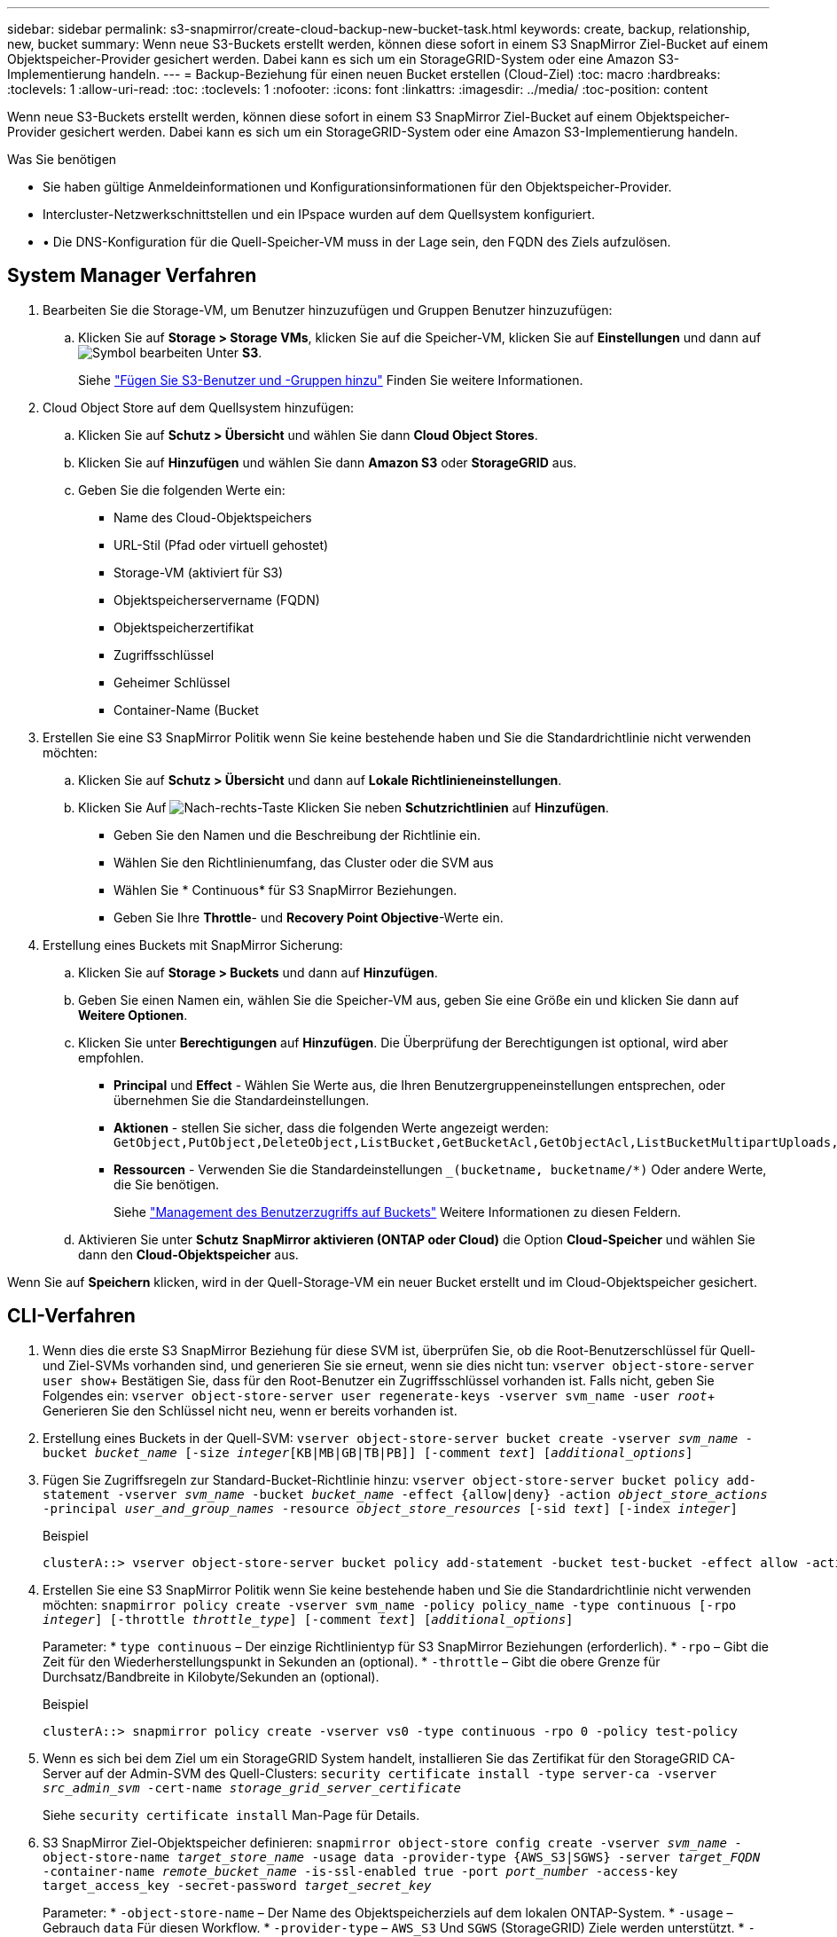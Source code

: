 ---
sidebar: sidebar 
permalink: s3-snapmirror/create-cloud-backup-new-bucket-task.html 
keywords: create, backup, relationship, new, bucket 
summary: Wenn neue S3-Buckets erstellt werden, können diese sofort in einem S3 SnapMirror Ziel-Bucket auf einem Objektspeicher-Provider gesichert werden. Dabei kann es sich um ein StorageGRID-System oder eine Amazon S3-Implementierung handeln. 
---
= Backup-Beziehung für einen neuen Bucket erstellen (Cloud-Ziel)
:toc: macro
:hardbreaks:
:toclevels: 1
:allow-uri-read: 
:toc: 
:toclevels: 1
:nofooter: 
:icons: font
:linkattrs: 
:imagesdir: ../media/
:toc-position: content


[role="lead"]
Wenn neue S3-Buckets erstellt werden, können diese sofort in einem S3 SnapMirror Ziel-Bucket auf einem Objektspeicher-Provider gesichert werden. Dabei kann es sich um ein StorageGRID-System oder eine Amazon S3-Implementierung handeln.

.Was Sie benötigen
* Sie haben gültige Anmeldeinformationen und Konfigurationsinformationen für den Objektspeicher-Provider.
* Intercluster-Netzwerkschnittstellen und ein IPspace wurden auf dem Quellsystem konfiguriert.
* • Die DNS-Konfiguration für die Quell-Speicher-VM muss in der Lage sein, den FQDN des Ziels aufzulösen.




== System Manager Verfahren

. Bearbeiten Sie die Storage-VM, um Benutzer hinzuzufügen und Gruppen Benutzer hinzuzufügen:
+
.. Klicken Sie auf *Storage > Storage VMs*, klicken Sie auf die Speicher-VM, klicken Sie auf *Einstellungen* und dann auf image:icon_pencil.gif["Symbol bearbeiten"] Unter *S3*.
+
Siehe link:../task_object_provision_add_s3_users_groups.html["Fügen Sie S3-Benutzer und -Gruppen hinzu"] Finden Sie weitere Informationen.



. Cloud Object Store auf dem Quellsystem hinzufügen:
+
.. Klicken Sie auf *Schutz > Übersicht* und wählen Sie dann *Cloud Object Stores*.
.. Klicken Sie auf *Hinzufügen* und wählen Sie dann *Amazon S3* oder *StorageGRID* aus.
.. Geben Sie die folgenden Werte ein:
+
*** Name des Cloud-Objektspeichers
*** URL-Stil (Pfad oder virtuell gehostet)
*** Storage-VM (aktiviert für S3)
*** Objektspeicherservername (FQDN)
*** Objektspeicherzertifikat
*** Zugriffsschlüssel
*** Geheimer Schlüssel
*** Container-Name (Bucket




. Erstellen Sie eine S3 SnapMirror Politik wenn Sie keine bestehende haben und Sie die Standardrichtlinie nicht verwenden möchten:
+
.. Klicken Sie auf *Schutz > Übersicht* und dann auf *Lokale Richtlinieneinstellungen*.
.. Klicken Sie Auf image:../media/icon_arrow.gif["Nach-rechts-Taste"] Klicken Sie neben *Schutzrichtlinien* auf *Hinzufügen*.
+
*** Geben Sie den Namen und die Beschreibung der Richtlinie ein.
*** Wählen Sie den Richtlinienumfang, das Cluster oder die SVM aus
*** Wählen Sie * Continuous* für S3 SnapMirror Beziehungen.
*** Geben Sie Ihre *Throttle*- und *Recovery Point Objective*-Werte ein.




. Erstellung eines Buckets mit SnapMirror Sicherung:
+
.. Klicken Sie auf *Storage > Buckets* und dann auf *Hinzufügen*.
.. Geben Sie einen Namen ein, wählen Sie die Speicher-VM aus, geben Sie eine Größe ein und klicken Sie dann auf *Weitere Optionen*.
.. Klicken Sie unter *Berechtigungen* auf *Hinzufügen*. Die Überprüfung der Berechtigungen ist optional, wird aber empfohlen.
+
*** *Principal* und *Effect* - Wählen Sie Werte aus, die Ihren Benutzergruppeneinstellungen entsprechen, oder übernehmen Sie die Standardeinstellungen.
*** *Aktionen* - stellen Sie sicher, dass die folgenden Werte angezeigt werden: `GetObject,PutObject,DeleteObject,ListBucket,GetBucketAcl,GetObjectAcl,ListBucketMultipartUploads,ListMultipartUploadParts`
*** *Ressourcen* - Verwenden Sie die Standardeinstellungen `_(bucketname, bucketname/*)` Oder andere Werte, die Sie benötigen.
+
Siehe link:../task_object_provision_manage_bucket_access.html["Management des Benutzerzugriffs auf Buckets"] Weitere Informationen zu diesen Feldern.



.. Aktivieren Sie unter *Schutz* *SnapMirror aktivieren (ONTAP oder Cloud)* die Option *Cloud-Speicher* und wählen Sie dann den *Cloud-Objektspeicher* aus.




Wenn Sie auf *Speichern* klicken, wird in der Quell-Storage-VM ein neuer Bucket erstellt und im Cloud-Objektspeicher gesichert.



== CLI-Verfahren

. Wenn dies die erste S3 SnapMirror Beziehung für diese SVM ist, überprüfen Sie, ob die Root-Benutzerschlüssel für Quell- und Ziel-SVMs vorhanden sind, und generieren Sie sie erneut, wenn sie dies nicht tun:
`vserver object-store-server user show`+ Bestätigen Sie, dass für den Root-Benutzer ein Zugriffsschlüssel vorhanden ist. Falls nicht, geben Sie Folgendes ein:
`vserver object-store-server user regenerate-keys -vserver svm_name -user _root_`+ Generieren Sie den Schlüssel nicht neu, wenn er bereits vorhanden ist.
. Erstellung eines Buckets in der Quell-SVM:
`vserver object-store-server bucket create -vserver _svm_name_ -bucket _bucket_name_ [-size _integer_[KB|MB|GB|TB|PB]] [-comment _text_] [_additional_options_]`
. Fügen Sie Zugriffsregeln zur Standard-Bucket-Richtlinie hinzu:
`vserver object-store-server bucket policy add-statement -vserver _svm_name_ -bucket _bucket_name_ -effect {allow|deny} -action _object_store_actions_ -principal _user_and_group_names_ -resource _object_store_resources_ [-sid _text_] [-index _integer_]`
+
.Beispiel
[listing]
----
clusterA::> vserver object-store-server bucket policy add-statement -bucket test-bucket -effect allow -action GetObject,PutObject,DeleteObject,ListBucket,GetBucketAcl,GetObjectAcl,ListBucketMultipartUploads,ListMultipartUploadParts -principal - -resource test-bucket, test-bucket /*
----
. Erstellen Sie eine S3 SnapMirror Politik wenn Sie keine bestehende haben und Sie die Standardrichtlinie nicht verwenden möchten:
`snapmirror policy create -vserver svm_name -policy policy_name -type continuous [-rpo _integer_] [-throttle _throttle_type_] [-comment _text_] [_additional_options_]`
+
Parameter: * `type continuous` – Der einzige Richtlinientyp für S3 SnapMirror Beziehungen (erforderlich). * `-rpo` – Gibt die Zeit für den Wiederherstellungspunkt in Sekunden an (optional). * `-throttle` – Gibt die obere Grenze für Durchsatz/Bandbreite in Kilobyte/Sekunden an (optional).

+
.Beispiel
[listing]
----
clusterA::> snapmirror policy create -vserver vs0 -type continuous -rpo 0 -policy test-policy
----
. Wenn es sich bei dem Ziel um ein StorageGRID System handelt, installieren Sie das Zertifikat für den StorageGRID CA-Server auf der Admin-SVM des Quell-Clusters:
`security certificate install -type server-ca -vserver _src_admin_svm_ -cert-name _storage_grid_server_certificate_`
+
Siehe `security certificate install` Man-Page für Details.

. S3 SnapMirror Ziel-Objektspeicher definieren:
`snapmirror object-store config create -vserver _svm_name_ -object-store-name _target_store_name_ -usage data -provider-type {AWS_S3|SGWS} -server _target_FQDN_ -container-name _remote_bucket_name_ -is-ssl-enabled true -port _port_number_ -access-key target_access_key -secret-password _target_secret_key_`
+
Parameter: * `-object-store-name` – Der Name des Objektspeicherziels auf dem lokalen ONTAP-System. * `-usage` – Gebrauch `data` Für diesen Workflow. * `-provider-type` – `AWS_S3` Und `SGWS` (StorageGRID) Ziele werden unterstützt. * `-server` – Der FQDN des Zielservers oder die IP-Adresse. * `-is-ssl-enabled` –Die Aktivierung von SSL ist optional, wird jedoch empfohlen. + Siehe `snapmirror object-store config create` Man-Page für Details.

+
.Beispiel
[listing]
----
src_cluster::> snapmirror object-store config create -vserver vs0 -object-store-name sgws-store -usage data -provider-type SGWS -server sgws.example.com -container-name target-test-bucket -is-ssl-enabled true -port 443 -access-key abc123 -secret-password xyz890
----
. Erstellung einer S3 SnapMirror Beziehung:
`snapmirror create -source-path _svm_name_:/bucket/_bucket_name_ -destination-path _object_store_name_:/objstore -policy _policy_name_`
+
Parameter: * `-destination-path` – Der Objektspeichername, den Sie im vorherigen Schritt erstellt haben, und der Fixwert `objstore`. + Sie können eine Richtlinie verwenden, die Sie erstellt haben, oder die Standardvorgabe akzeptieren.

+
.Beispiel
[listing]
----
src_cluster::> snapmirror create -source-path vs0:/bucket/test-bucket -destination-path sgws-store:/objstore -policy test-policy
----
. Überprüfen Sie, ob die Spiegelung aktiv ist:
`snapmirror show -policy-type continuous -fields status`

